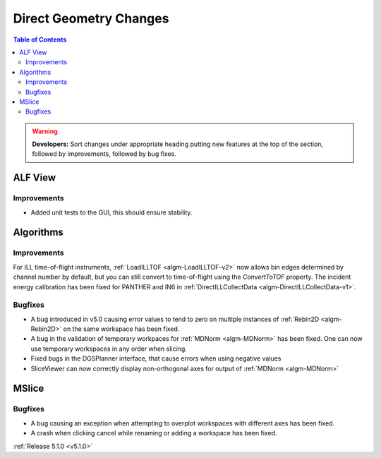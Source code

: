 =======================
Direct Geometry Changes
=======================

.. contents:: Table of Contents
   :local:

.. warning:: **Developers:** Sort changes under appropriate heading
    putting new features at the top of the section, followed by
    improvements, followed by bug fixes.

ALF View
########

Improvements
------------
- Added unit tests to the GUI, this should ensure stability. 

Algorithms
##########

Improvements
------------

For ILL time-of-flight instruments, :ref:`LoadILLTOF <algm-LoadILLTOF-v2>` now allows bin edges determined by channel
number by default, but you can still convert to time-of-flight using the `ConvertToTOF` property.
The incident energy calibration has been fixed for PANTHER and IN6 in :ref:`DirectILLCollectData <algm-DirectILLCollectData-v1>`.

Bugfixes
--------

- A bug introduced in v5.0 causing error values to tend to zero on multiple instances of :ref:`Rebin2D <algm-Rebin2D>` on the same workspace has been fixed.
- A bug in the validation of temporary workpaces for :ref:`MDNorm <algm-MDNorm>` has been fixed. One can now use temporary workspaces in any order when slicing.
- Fixed bugs in the DGSPlanner interface, that cause errors when using negative values
- SliceViewer can now correctly display non-orthogonal axes for output of :ref:`MDNorm <algm-MDNorm>`

MSlice
######

Bugfixes
--------

- A bug causing an exception when attempting to overplot workspaces with different axes has been fixed.
- A crash when clicking cancel while renaming or adding a workspace has been fixed.

:ref:`Release 5.1.0 <v5.1.0>`

